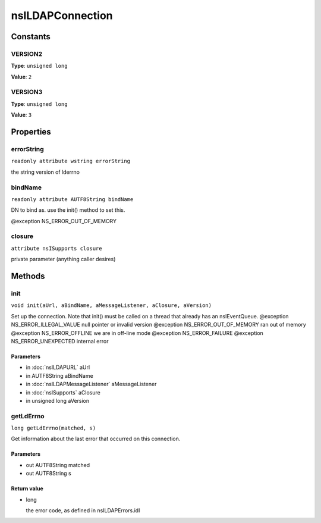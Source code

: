 =================
nsILDAPConnection
=================


Constants
=========

VERSION2
--------

**Type**: ``unsigned long``

**Value**: ``2``


VERSION3
--------

**Type**: ``unsigned long``

**Value**: ``3``


Properties
==========

errorString
-----------

``readonly attribute wstring errorString``

the string version of lderrno

bindName
--------

``readonly attribute AUTF8String bindName``

DN to bind as.  use the init() method to set this.

@exception NS_ERROR_OUT_OF_MEMORY

closure
-------

``attribute nsISupports closure``

private parameter (anything caller desires)

Methods
=======

init
----

``void init(aUrl, aBindName, aMessageListener, aClosure, aVersion)``

Set up the connection.  Note that init() must be called on a thread
that already has an nsIEventQueue.
@exception NS_ERROR_ILLEGAL_VALUE        null pointer or invalid version
@exception NS_ERROR_OUT_OF_MEMORY        ran out of memory
@exception NS_ERROR_OFFLINE              we are in off-line mode
@exception NS_ERROR_FAILURE
@exception NS_ERROR_UNEXPECTED           internal error

Parameters
^^^^^^^^^^

* in :doc:`nsILDAPURL` aUrl
* in AUTF8String aBindName
* in :doc:`nsILDAPMessageListener` aMessageListener
* in :doc:`nsISupports` aClosure
* in unsigned long aVersion

getLdErrno
----------

``long getLdErrno(matched, s)``

Get information about the last error that occurred on this connection.

Parameters
^^^^^^^^^^

* out AUTF8String matched
* out AUTF8String s

Return value
^^^^^^^^^^^^

* long

  the error code, as defined in nsILDAPErrors.idl
